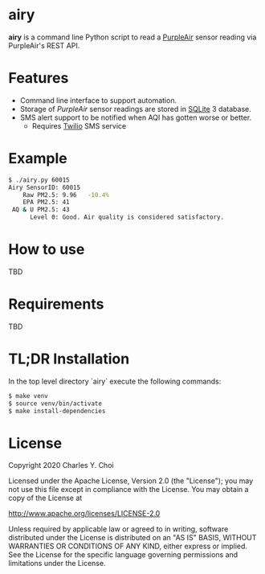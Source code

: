 * airy

*airy* is a command line Python script to read a [[https://www2.purpleair.com][PurpleAir]] sensor reading via PurpleAir's REST API. 

[[file:doc/images/airy-architecture.png]]


* Features

- Command line interface to support automation.
- Storage of /PurpleAir/ sensor readings are stored in [[https://www.sqlite.org/index.html][SQLite]] 3 database.
- SMS alert support to be notified when AQI has gotten worse or better.
   - Requires [[https://www.twilio.com][Twilio]] SMS service

* Example

#+BEGIN_SRC sh
$ ./airy.py 60015
Airy SensorID: 60015
    Raw PM2.5: 9.96   -10.4%
    EPA PM2.5: 41
 AQ & U PM2.5: 43
      Level 0: Good. Air quality is considered satisfactory.
#+END_SRC


* How to use

TBD

* Requirements

TBD


* TL;DR Installation

In the top level directory `airy` execute the following commands:

#+BEGIN_SRC sh
$ make venv
$ source venv/bin/activate
$ make install-dependencies
#+END_SRC


* License

Copyright 2020 Charles Y. Choi

Licensed under the Apache License, Version 2.0 (the "License");
you may not use this file except in compliance with the License.
You may obtain a copy of the License at

http://www.apache.org/licenses/LICENSE-2.0

Unless required by applicable law or agreed to in writing, software
distributed under the License is distributed on an "AS IS" BASIS,
WITHOUT WARRANTIES OR CONDITIONS OF ANY KIND, either express or implied.
See the License for the specific language governing permissions and
limitations under the License.








